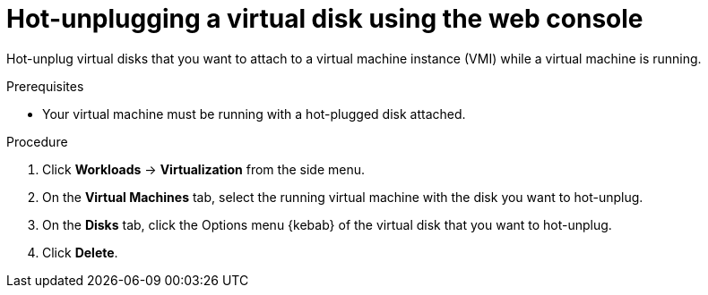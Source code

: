 // Module included in the following assemblies:
//
// * virt/virtual_machines/virtual_disks/virt-hot-plugging-virtual-disks.adoc

[id="virt-hot-unplugging-a-virtual-disk-using-the-web-console{context}"]
= Hot-unplugging a virtual disk using the web console

Hot-unplug virtual disks that you want to attach to a virtual machine instance (VMI) while a virtual machine is running.

.Prerequisites
* Your virtual machine must be running with a hot-plugged disk attached.

.Procedure

. Click *Workloads* → *Virtualization* from the side menu.

. On the *Virtual Machines* tab, select the running virtual machine with the disk you want to hot-unplug.

. On the *Disks* tab, click the Options menu {kebab} of the virtual disk that you want to hot-unplug.

. Click *Delete*.
